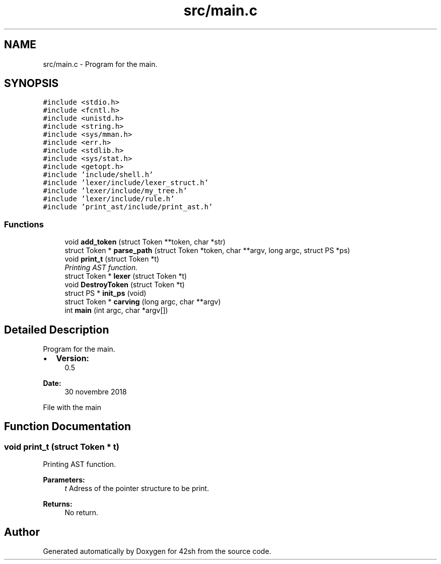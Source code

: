 .TH "src/main.c" 3 "Fri Nov 23 2018" "42sh" \" -*- nroff -*-
.ad l
.nh
.SH NAME
src/main.c \- Program for the main\&.  

.SH SYNOPSIS
.br
.PP
\fC#include <stdio\&.h>\fP
.br
\fC#include <fcntl\&.h>\fP
.br
\fC#include <unistd\&.h>\fP
.br
\fC#include <string\&.h>\fP
.br
\fC#include <sys/mman\&.h>\fP
.br
\fC#include <err\&.h>\fP
.br
\fC#include <stdlib\&.h>\fP
.br
\fC#include <sys/stat\&.h>\fP
.br
\fC#include <getopt\&.h>\fP
.br
\fC#include 'include/shell\&.h'\fP
.br
\fC#include 'lexer/include/lexer_struct\&.h'\fP
.br
\fC#include 'lexer/include/my_tree\&.h'\fP
.br
\fC#include 'lexer/include/rule\&.h'\fP
.br
\fC#include 'print_ast/include/print_ast\&.h'\fP
.br

.SS "Functions"

.in +1c
.ti -1c
.RI "void \fBadd_token\fP (struct Token **token, char *str)"
.br
.ti -1c
.RI "struct Token * \fBparse_path\fP (struct Token *token, char **argv, long argc, struct PS *ps)"
.br
.ti -1c
.RI "void \fBprint_t\fP (struct Token *t)"
.br
.RI "\fIPrinting AST function\&. \fP"
.ti -1c
.RI "struct Token * \fBlexer\fP (struct Token *t)"
.br
.ti -1c
.RI "void \fBDestroyToken\fP (struct Token *t)"
.br
.ti -1c
.RI "struct PS * \fBinit_ps\fP (void)"
.br
.ti -1c
.RI "struct Token * \fBcarving\fP (long argc, char **argv)"
.br
.ti -1c
.RI "int \fBmain\fP (int argc, char *argv[])"
.br
.in -1c
.SH "Detailed Description"
.PP 
Program for the main\&. 


.IP "\(bu" 2
\fBVersion:\fP
.RS 4
0\&.5 
.RE
.PP
\fBDate:\fP
.RS 4
30 novembre 2018
.RE
.PP
File with the main 
.PP

.SH "Function Documentation"
.PP 
.SS "void print_t (struct Token * t)"

.PP
Printing AST function\&. 
.PP
\fBParameters:\fP
.RS 4
\fIt\fP Adress of the pointer structure to be print\&. 
.RE
.PP
\fBReturns:\fP
.RS 4
No return\&. 
.RE
.PP

.SH "Author"
.PP 
Generated automatically by Doxygen for 42sh from the source code\&.
